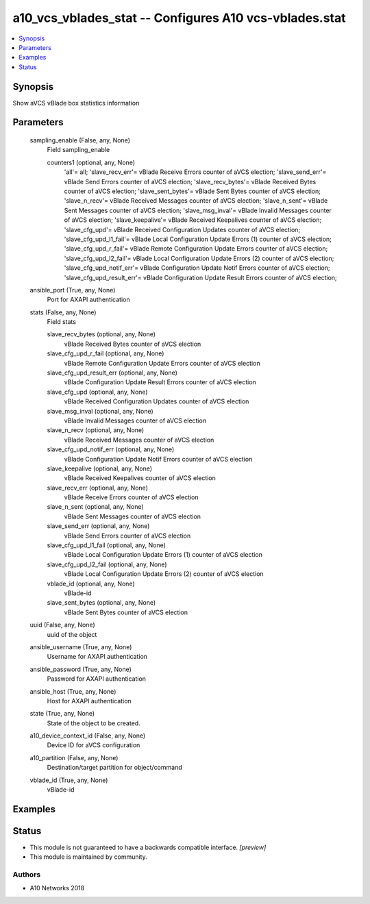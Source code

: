 .. _a10_vcs_vblades_stat_module:


a10_vcs_vblades_stat -- Configures A10 vcs-vblades.stat
=======================================================

.. contents::
   :local:
   :depth: 1


Synopsis
--------

Show aVCS vBlade box statistics information






Parameters
----------

  sampling_enable (False, any, None)
    Field sampling_enable


    counters1 (optional, any, None)
      'all'= all; 'slave_recv_err'= vBlade Receive Errors counter of aVCS election; 'slave_send_err'= vBlade Send Errors counter of aVCS election; 'slave_recv_bytes'= vBlade Received Bytes counter of aVCS election; 'slave_sent_bytes'= vBlade Sent Bytes counter of aVCS election; 'slave_n_recv'= vBlade Received Messages counter of aVCS election; 'slave_n_sent'= vBlade Sent Messages counter of aVCS election; 'slave_msg_inval'= vBlade Invalid Messages counter of aVCS election; 'slave_keepalive'= vBlade Received Keepalives counter of aVCS election; 'slave_cfg_upd'= vBlade Received Configuration Updates counter of aVCS election; 'slave_cfg_upd_l1_fail'= vBlade Local Configuration Update Errors (1) counter of aVCS election; 'slave_cfg_upd_r_fail'= vBlade Remote Configuration Update Errors counter of aVCS election; 'slave_cfg_upd_l2_fail'= vBlade Local Configuration Update Errors (2) counter of aVCS election; 'slave_cfg_upd_notif_err'= vBlade Configuration Update Notif Errors counter of aVCS election; 'slave_cfg_upd_result_err'= vBlade Configuration Update Result Errors counter of aVCS election;



  ansible_port (True, any, None)
    Port for AXAPI authentication


  stats (False, any, None)
    Field stats


    slave_recv_bytes (optional, any, None)
      vBlade Received Bytes counter of aVCS election


    slave_cfg_upd_r_fail (optional, any, None)
      vBlade Remote Configuration Update Errors counter of aVCS election


    slave_cfg_upd_result_err (optional, any, None)
      vBlade Configuration Update Result Errors counter of aVCS election


    slave_cfg_upd (optional, any, None)
      vBlade Received Configuration Updates counter of aVCS election


    slave_msg_inval (optional, any, None)
      vBlade Invalid Messages counter of aVCS election


    slave_n_recv (optional, any, None)
      vBlade Received Messages counter of aVCS election


    slave_cfg_upd_notif_err (optional, any, None)
      vBlade Configuration Update Notif Errors counter of aVCS election


    slave_keepalive (optional, any, None)
      vBlade Received Keepalives counter of aVCS election


    slave_recv_err (optional, any, None)
      vBlade Receive Errors counter of aVCS election


    slave_n_sent (optional, any, None)
      vBlade Sent Messages counter of aVCS election


    slave_send_err (optional, any, None)
      vBlade Send Errors counter of aVCS election


    slave_cfg_upd_l1_fail (optional, any, None)
      vBlade Local Configuration Update Errors (1) counter of aVCS election


    slave_cfg_upd_l2_fail (optional, any, None)
      vBlade Local Configuration Update Errors (2) counter of aVCS election


    vblade_id (optional, any, None)
      vBlade-id


    slave_sent_bytes (optional, any, None)
      vBlade Sent Bytes counter of aVCS election



  uuid (False, any, None)
    uuid of the object


  ansible_username (True, any, None)
    Username for AXAPI authentication


  ansible_password (True, any, None)
    Password for AXAPI authentication


  ansible_host (True, any, None)
    Host for AXAPI authentication


  state (True, any, None)
    State of the object to be created.


  a10_device_context_id (False, any, None)
    Device ID for aVCS configuration


  a10_partition (False, any, None)
    Destination/target partition for object/command


  vblade_id (True, any, None)
    vBlade-id









Examples
--------

.. code-block:: yaml+jinja

    





Status
------




- This module is not guaranteed to have a backwards compatible interface. *[preview]*


- This module is maintained by community.



Authors
~~~~~~~

- A10 Networks 2018

